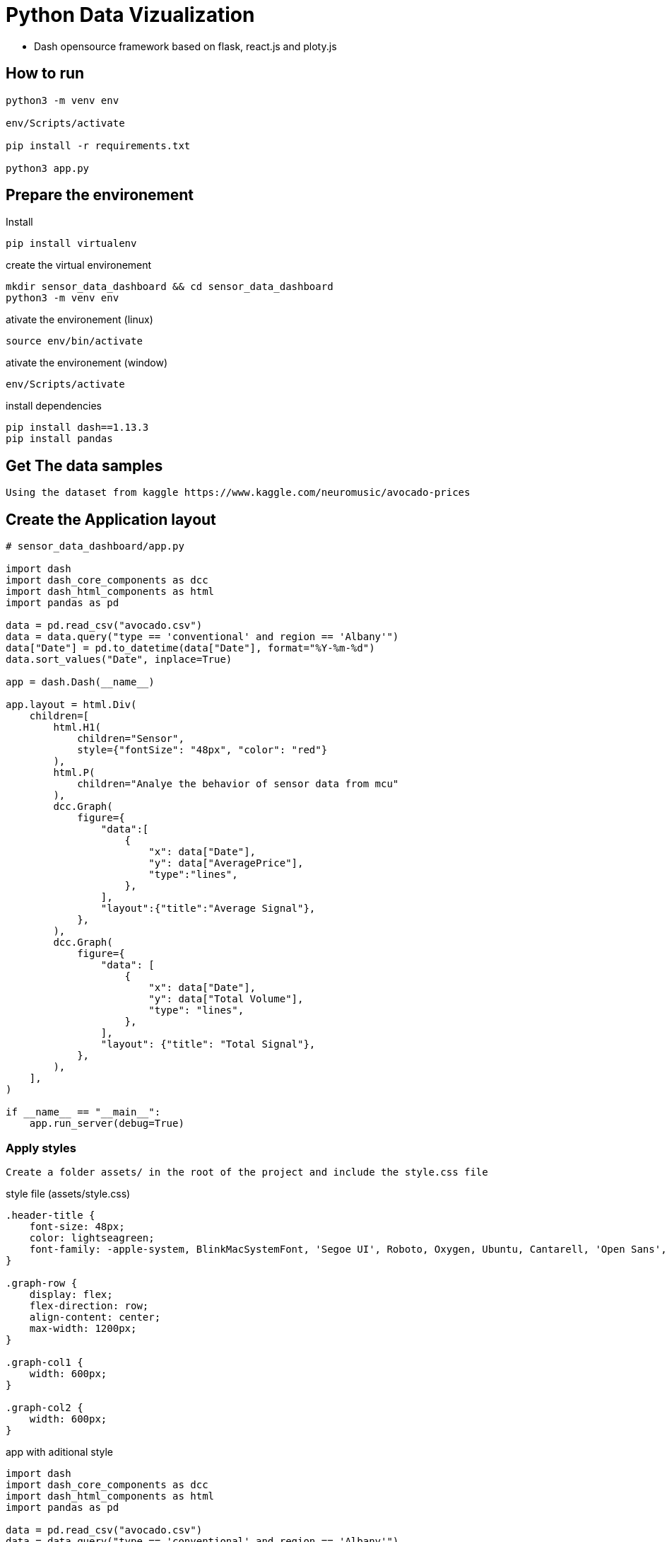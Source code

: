 = Python Data Vizualization

- Dash opensource framework based on flask, react.js and ploty.js

== How to run

----
python3 -m venv env

env/Scripts/activate

pip install -r requirements.txt

python3 app.py
----

== Prepare the environement

.Install
[source, shell]
----
pip install virtualenv
----

.create the virtual environement
[source, shell]
----
mkdir sensor_data_dashboard && cd sensor_data_dashboard
python3 -m venv env
----
.ativate the environement (linux)
[source,shell]
----
source env/bin/activate
----

.ativate the environement (window)
[source,shell]
----
env/Scripts/activate
----

.install dependencies
[source, shell]
----
pip install dash==1.13.3
pip install pandas
----

== Get The data samples
 Using the dataset from kaggle https://www.kaggle.com/neuromusic/avocado-prices

== Create the Application layout

[source, python]
----
# sensor_data_dashboard/app.py

import dash
import dash_core_components as dcc
import dash_html_components as html
import pandas as pd

data = pd.read_csv("avocado.csv")
data = data.query("type == 'conventional' and region == 'Albany'")
data["Date"] = pd.to_datetime(data["Date"], format="%Y-%m-%d")
data.sort_values("Date", inplace=True)

app = dash.Dash(__name__)

app.layout = html.Div(
    children=[
        html.H1(
            children="Sensor",
            style={"fontSize": "48px", "color": "red"}            
        ),
        html.P(
            children="Analye the behavior of sensor data from mcu"
        ),
        dcc.Graph(
            figure={
                "data":[
                    {
                        "x": data["Date"],
                        "y": data["AveragePrice"],
                        "type":"lines",
                    },
                ],
                "layout":{"title":"Average Signal"},
            },
        ),
        dcc.Graph(
            figure={
                "data": [
                    {
                        "x": data["Date"],
                        "y": data["Total Volume"],
                        "type": "lines",
                    },
                ],
                "layout": {"title": "Total Signal"},
            },
        ),
    ],
)

if __name__ == "__main__":
    app.run_server(debug=True)
----

=== Apply styles
 Create a folder assets/ in the root of the project and include the style.css file

.style file (assets/style.css)
[source, css]
----
.header-title {
    font-size: 48px;
    color: lightseagreen;
    font-family: -apple-system, BlinkMacSystemFont, 'Segoe UI', Roboto, Oxygen, Ubuntu, Cantarell, 'Open Sans', 'Helvetica Neue', sans-serif;
}

.graph-row {
    display: flex;
    flex-direction: row;
    align-content: center;
    max-width: 1200px;
}

.graph-col1 {
    width: 600px;
}

.graph-col2 {
    width: 600px;
}
----

.app with aditional style
[source, python]
----
import dash
import dash_core_components as dcc
import dash_html_components as html
import pandas as pd

data = pd.read_csv("avocado.csv")
data = data.query("type == 'conventional' and region == 'Albany'")
data["Date"] = pd.to_datetime(data["Date"], format="%Y-%m-%d")
data.sort_values("Date", inplace=True)

external_stylesheets = [
    {
        "href": "https://fonts.googleapis.com/css2?family=Roboto:wght@500&display=swap",
        "rel": "stylesheet",
    },
]

app = dash.Dash(__name__, external_stylesheets=external_stylesheets)
app.title = "Analise Sensor data"

graphRow1 = html.Div(
    children=[
        dcc.Graph(
            figure={
                "data": [
                    {
                        "x": data["Date"],
                        "y": data["AveragePrice"],
                        "type":"lines",
                        "hovertemplate": "$%{y:.2f}"
                        "<extra></extra>"
                    },
                ],
                "layout":{"title": "Average Signal"},
            },
        ),
        dcc.Graph(
            figure={
                "data": [
                    {
                        "x": data["Date"],
                        "y": data["Total Volume"],
                        "type": "lines",
                    },
                ],
                "layout": {"title": "Total Signal"},
            },
        ),
    ],
    className="graph-row",
)

app.layout = html.Div(
    children=[
        html.H1(
            children="Sensor Analytics",
            className="header-title"
        ),
        html.P(
            children="Analye the behavior of sensor data from mcu"
        ),
        graphRow1,
        graphRow1

    ],
)

if __name__ == "__main__":
    app.run_server(debug=True)
----

== Interact with the app with callbacks


== Deploy

.Create requirements.txt file
----
Brotli==1.0.9
click==8.0.1
colorama==0.4.4
dash==1.13.3
pandas==1.2.4
gunicorn==20.0.4
----

.Create Procfile
----
web: gunicorn app:server
----